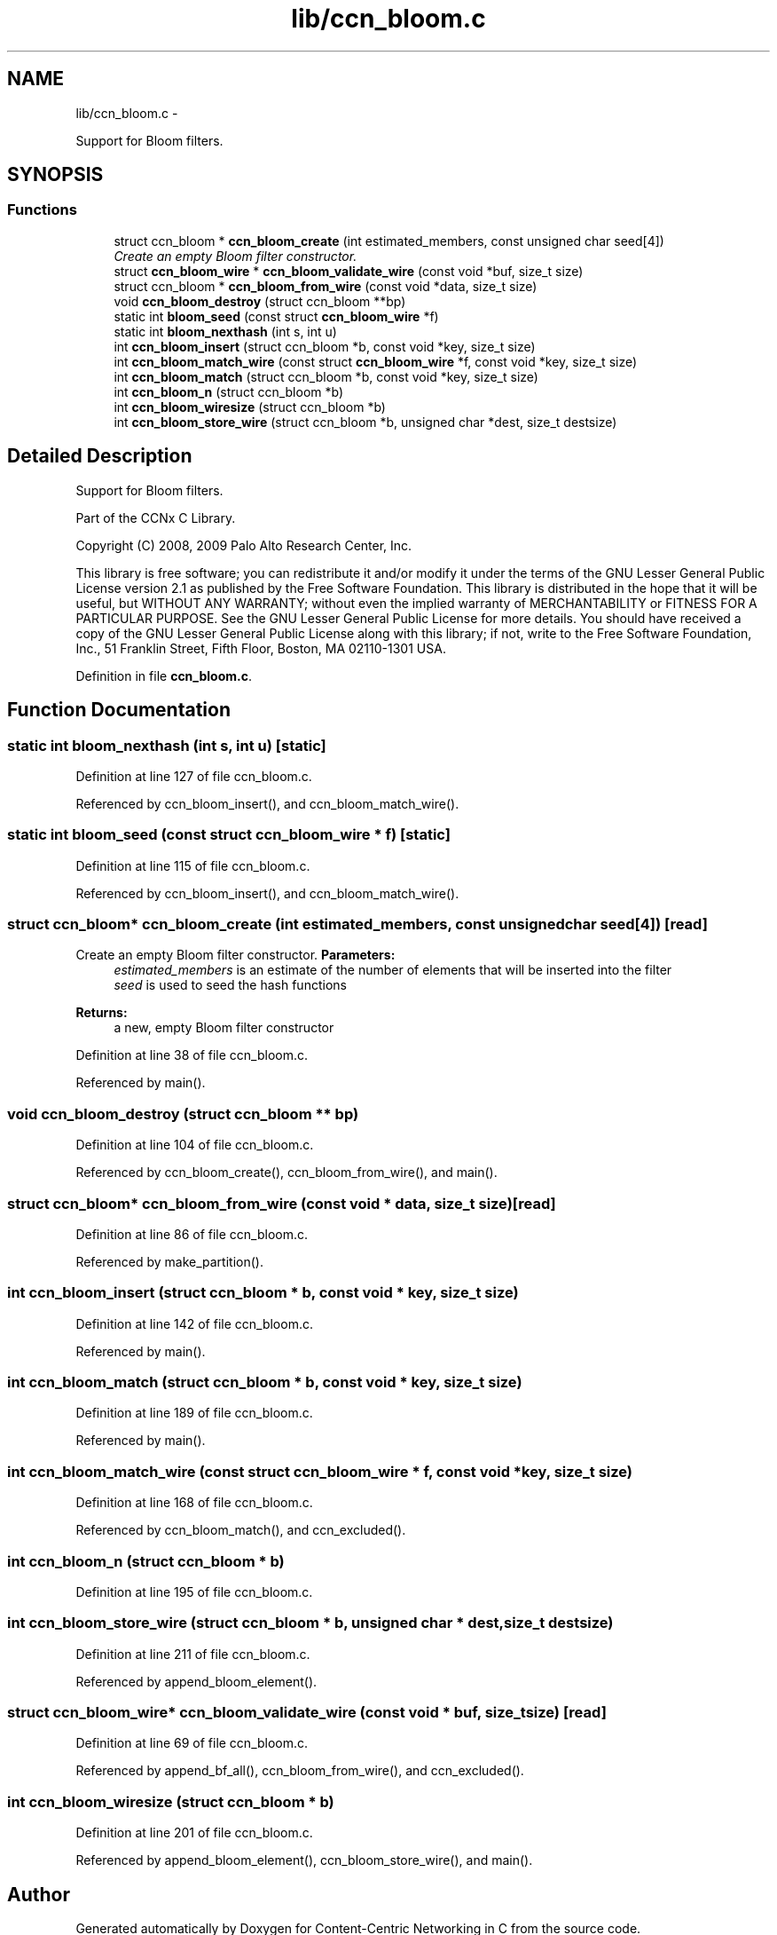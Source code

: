 .TH "lib/ccn_bloom.c" 3 "9 Oct 2013" "Version 0.8.1" "Content-Centric Networking in C" \" -*- nroff -*-
.ad l
.nh
.SH NAME
lib/ccn_bloom.c \- 
.PP
Support for Bloom filters.  

.SH SYNOPSIS
.br
.PP
.SS "Functions"

.in +1c
.ti -1c
.RI "struct ccn_bloom * \fBccn_bloom_create\fP (int estimated_members, const unsigned char seed[4])"
.br
.RI "\fICreate an empty Bloom filter constructor. \fP"
.ti -1c
.RI "struct \fBccn_bloom_wire\fP * \fBccn_bloom_validate_wire\fP (const void *buf, size_t size)"
.br
.ti -1c
.RI "struct ccn_bloom * \fBccn_bloom_from_wire\fP (const void *data, size_t size)"
.br
.ti -1c
.RI "void \fBccn_bloom_destroy\fP (struct ccn_bloom **bp)"
.br
.ti -1c
.RI "static int \fBbloom_seed\fP (const struct \fBccn_bloom_wire\fP *f)"
.br
.ti -1c
.RI "static int \fBbloom_nexthash\fP (int s, int u)"
.br
.ti -1c
.RI "int \fBccn_bloom_insert\fP (struct ccn_bloom *b, const void *key, size_t size)"
.br
.ti -1c
.RI "int \fBccn_bloom_match_wire\fP (const struct \fBccn_bloom_wire\fP *f, const void *key, size_t size)"
.br
.ti -1c
.RI "int \fBccn_bloom_match\fP (struct ccn_bloom *b, const void *key, size_t size)"
.br
.ti -1c
.RI "int \fBccn_bloom_n\fP (struct ccn_bloom *b)"
.br
.ti -1c
.RI "int \fBccn_bloom_wiresize\fP (struct ccn_bloom *b)"
.br
.ti -1c
.RI "int \fBccn_bloom_store_wire\fP (struct ccn_bloom *b, unsigned char *dest, size_t destsize)"
.br
.in -1c
.SH "Detailed Description"
.PP 
Support for Bloom filters. 

Part of the CCNx C Library.
.PP
Copyright (C) 2008, 2009 Palo Alto Research Center, Inc.
.PP
This library is free software; you can redistribute it and/or modify it under the terms of the GNU Lesser General Public License version 2.1 as published by the Free Software Foundation. This library is distributed in the hope that it will be useful, but WITHOUT ANY WARRANTY; without even the implied warranty of MERCHANTABILITY or FITNESS FOR A PARTICULAR PURPOSE. See the GNU Lesser General Public License for more details. You should have received a copy of the GNU Lesser General Public License along with this library; if not, write to the Free Software Foundation, Inc., 51 Franklin Street, Fifth Floor, Boston, MA 02110-1301 USA. 
.PP
Definition in file \fBccn_bloom.c\fP.
.SH "Function Documentation"
.PP 
.SS "static int bloom_nexthash (int s, int u)\fC [static]\fP"
.PP
Definition at line 127 of file ccn_bloom.c.
.PP
Referenced by ccn_bloom_insert(), and ccn_bloom_match_wire().
.SS "static int bloom_seed (const struct \fBccn_bloom_wire\fP * f)\fC [static]\fP"
.PP
Definition at line 115 of file ccn_bloom.c.
.PP
Referenced by ccn_bloom_insert(), and ccn_bloom_match_wire().
.SS "struct ccn_bloom* ccn_bloom_create (int estimated_members, const unsigned char seed[4])\fC [read]\fP"
.PP
Create an empty Bloom filter constructor. \fBParameters:\fP
.RS 4
\fIestimated_members\fP is an estimate of the number of elements that will be inserted into the filter 
.br
\fIseed\fP is used to seed the hash functions 
.RE
.PP
\fBReturns:\fP
.RS 4
a new, empty Bloom filter constructor 
.RE
.PP

.PP
Definition at line 38 of file ccn_bloom.c.
.PP
Referenced by main().
.SS "void ccn_bloom_destroy (struct ccn_bloom ** bp)"
.PP
Definition at line 104 of file ccn_bloom.c.
.PP
Referenced by ccn_bloom_create(), ccn_bloom_from_wire(), and main().
.SS "struct ccn_bloom* ccn_bloom_from_wire (const void * data, size_t size)\fC [read]\fP"
.PP
Definition at line 86 of file ccn_bloom.c.
.PP
Referenced by make_partition().
.SS "int ccn_bloom_insert (struct ccn_bloom * b, const void * key, size_t size)"
.PP
Definition at line 142 of file ccn_bloom.c.
.PP
Referenced by main().
.SS "int ccn_bloom_match (struct ccn_bloom * b, const void * key, size_t size)"
.PP
Definition at line 189 of file ccn_bloom.c.
.PP
Referenced by main().
.SS "int ccn_bloom_match_wire (const struct \fBccn_bloom_wire\fP * f, const void * key, size_t size)"
.PP
Definition at line 168 of file ccn_bloom.c.
.PP
Referenced by ccn_bloom_match(), and ccn_excluded().
.SS "int ccn_bloom_n (struct ccn_bloom * b)"
.PP
Definition at line 195 of file ccn_bloom.c.
.SS "int ccn_bloom_store_wire (struct ccn_bloom * b, unsigned char * dest, size_t destsize)"
.PP
Definition at line 211 of file ccn_bloom.c.
.PP
Referenced by append_bloom_element().
.SS "struct \fBccn_bloom_wire\fP* ccn_bloom_validate_wire (const void * buf, size_t size)\fC [read]\fP"
.PP
Definition at line 69 of file ccn_bloom.c.
.PP
Referenced by append_bf_all(), ccn_bloom_from_wire(), and ccn_excluded().
.SS "int ccn_bloom_wiresize (struct ccn_bloom * b)"
.PP
Definition at line 201 of file ccn_bloom.c.
.PP
Referenced by append_bloom_element(), ccn_bloom_store_wire(), and main().
.SH "Author"
.PP 
Generated automatically by Doxygen for Content-Centric Networking in C from the source code.
